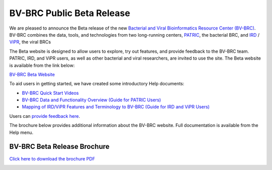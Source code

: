 BV-BRC Public Beta Release
==========================

.. feed-entry::
   :date: 2022-02-15

.. image:: ../images/bv-brc_logo_transparent_white_bg_v3_small.png
  :width: 635
  :alt: BV-BRC logo

We are pleased to announce the Beta release of the new `Bacterial and Viral Bioinformatics Resource Center (BV-BRC) <https://www.bv-brc.org>`_. BV-BRC combines the data, tools, and technologies from two long-running centers, `PATRIC <https://www.patricbrc.org>`_, the bacterial BRC, and `IRD <https://www.fludb.org>`_ / `ViPR <https://www.viprbrc.org>`_, the viral BRCs

.. cut::

The Beta website is designed to allow users to explore, try out features, and provide feedback to the BV-BRC team. PATRIC, IRD, and ViPR users, as well as other bacterial and viral researchers, are invited to use the site. The Beta website is available from the link below:

`BV-BRC Beta Website <https://bv-brc.org/>`_

To aid users in getting started, we have created some introductory Help documents:

* `BV-BRC Quick Start Videos <https://www.bv-brc.org/docs/quick_start/quick_start.html>`_
* `BV-BRC Data and Functionality Overview (Guide for PATRIC Users) <https://www.bv-brc.org/docs/quick_start/data_functionality_overview.html>`_
* `Mapping of IRD/ViPR Features and Terminology to BV-BRC (Guide for IRD and ViPR Users) <https://www.bv-brc.org/docs/quick_start/ird-vipr_bv-brc_mapping.html>`_ 

Users can `provide feedback here <mailto:help@bv-brc.atlassian.net>`_.

The brochure below provides additional information about the BV-BRC website. Full documentation is available from the Help menu.

BV-BRC Beta Release Brochure
----------------------------

`Click here to download the brochure PDF <../../_static/files/news/2022/bv-brc-newsletter-feb-2022.pdf>`_

.. image:: ../images/bv-brc_beta_brochure.png
  :alt: BV-BRC Beta Release brochure

.. image:: ../images/bv-brc_beta_brochure_pg2.png
  :alt: BV-BRC Beta Release brochure
